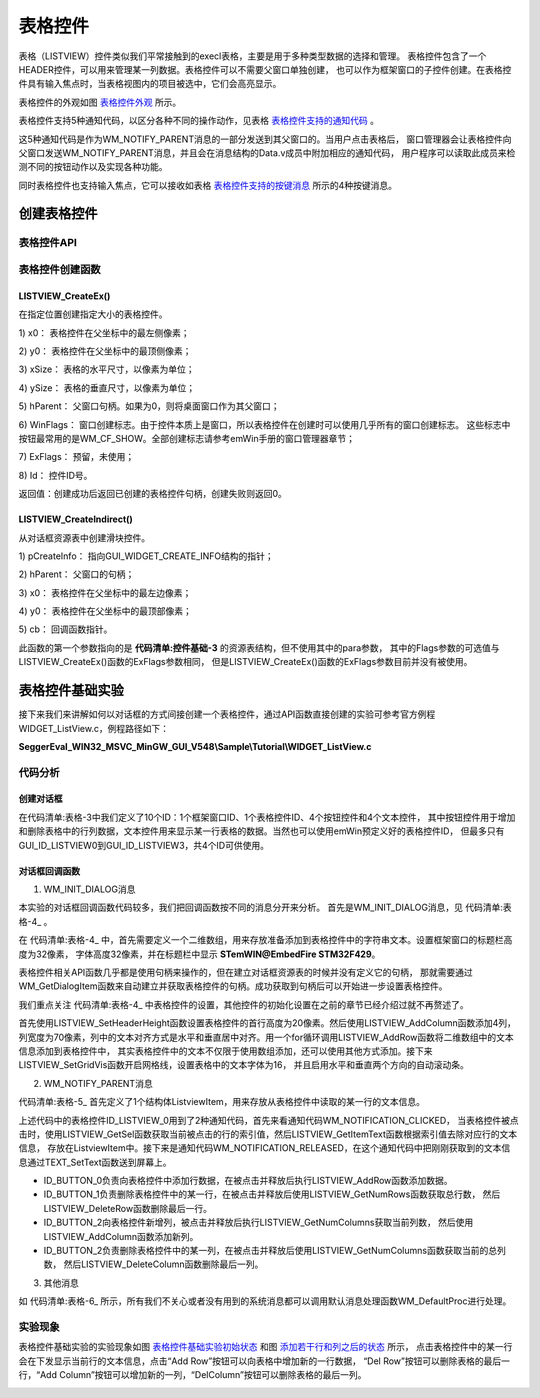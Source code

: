 .. vim: syntax=rst

表格控件
============

表格（LISTVIEW）控件类似我们平常接触到的execl表格，主要是用于多种类型数据的选择和管理。
表格控件包含了一个HEADER控件，可以用来管理某一列数据。表格控件可以不需要父窗口单独创建，
也可以作为框架窗口的子控件创建。在表格控件具有输入焦点时，当表格视图内的项目被选中，它们会高亮显示。

表格控件的外观如图 表格控件外观_ 所示。

.. image:: media/LISTVIEW/LISTVI002.png
   :align: center
   :name: 表格控件外观
   :alt: 表格控件外观


表格控件支持5种通知代码，以区分各种不同的操作动作，见表格 表格控件支持的通知代码_ 。

.. image:: media/LISTVIEW/LISTVI01.png
   :align: center
   :name: 表格控件支持的通知代码
   :alt: 表格控件支持的通知代码

这5种通知代码是作为WM_NOTIFY_PARENT消息的一部分发送到其父窗口的。当用户点击表格后，
窗口管理器会让表格控件向父窗口发送WM_NOTIFY_PARENT消息，并且会在消息结构的Data.v成员中附加相应的通知代码，
用户程序可以读取此成员来检测不同的按钮动作以及实现各种功能。

同时表格控件也支持输入焦点，它可以接收如表格 表格控件支持的按键消息_ 所示的4种按键消息。

.. image:: media/LISTVIEW/LISTVI02.png
   :align: center
   :name: 表格控件支持的按键消息
   :alt: 表格控件支持的按键消息

创建表格控件
~~~~~~~~~~~~~~~~~~

表格控件API
^^^^^^^^^^^^^^^^^^^

.. image:: media/LISTVIEW/LISTVI03.png
   :align: center
   :name: 表格控件API
   :alt: 表格控件API

表格控件创建函数
^^^^^^^^^^^^^^^^^^^^^^^^

LISTVIEW_CreateEx()
''''''''''''''''''''''''''

在指定位置创建指定大小的表格控件。

.. code-block:: c
    :caption: 代码清单:表格-1 函数原型
    :name: 代码清单:表格-1
    :linenos:

    LISTVIEW_Handle LISTVIEW_CreateEx(int x0, int y0, int xSize, int ySize,
                                    WM_HWIN hParent, int WinFlags, int
                                    ExFlags, int Id);


1) x0：
表格控件在父坐标中的最左侧像素；

2) y0：
表格控件在父坐标中的最顶侧像素；

3) xSize：
表格的水平尺寸，以像素为单位；

4) ySize：
表格的垂直尺寸，以像素为单位；

5) hParent：
父窗口句柄。如果为0，则将桌面窗口作为其父窗口；

6) WinFlags：
窗口创建标志。由于控件本质上是窗口，所以表格控件在创建时可以使用几乎所有的窗口创建标志。
这些标志中按钮最常用的是WM_CF_SHOW。全部创建标志请参考emWin手册的窗口管理器章节；

7) ExFlags：
预留，未使用；

8) Id：
控件ID号。

返回值：创建成功后返回已创建的表格控件句柄，创建失败则返回0。

LISTVIEW_CreateIndirect()
''''''''''''''''''''''''''''''''

从对话框资源表中创建滑块控件。



.. code-block:: c
    :caption: 代码清单:表格-2 函数原型
    :name: 代码清单:表格-2
    :linenos:

    LISTVIEW_Handle LISTVIEW_CreateIndirect(const GUI_WIDGET_CREATE_INFO
                                            *pCreateInfo, WM_HWIN
                                            hWinParent, int x0, int y0,
                                            WM_CALLBACK *cb);


1) pCreateInfo：
指向GUI_WIDGET_CREATE_INFO结构的指针；

2) hParent：
父窗口的句柄；

3) x0：
表格控件在父坐标中的最左边像素；

4) y0：
表格控件在父坐标中的最顶部像素；

5) cb：
回调函数指针。

此函数的第一个参数指向的是 **代码清单:控件基础-3** 的资源表结构，但不使用其中的para参数，
其中的Flags参数的可选值与LISTVIEW_CreateEx()函数的ExFlags参数相同，
但是LISTVIEW_CreateEx()函数的ExFlags参数目前并没有被使用。

表格控件基础实验
~~~~~~~~~~~~~~~~~~~~~~~~

接下来我们来讲解如何以对话框的方式间接创建一个表格控件，通过API函数直接创建的实验可参考官方例程WIDGET_ListView.c，例程路径如下：

**SeggerEval_WIN32_MSVC_MinGW_GUI_V548\\Sample\\Tutorial\\WIDGET_ListView.c**

代码分析
^^^^^^^^^^^^

创建对话框
''''''''''''''


.. code-block:: c
    :caption: 代码清单:表格-3 创建对话框（ListviewDLG.c文件）
    :name: 代码清单:表格-3
    :linenos:

    /* 控件ID */
    #define ID_FRAMEWIN_0 (GUI_ID_USER + 0x00)
    #define ID_LISTVIEW_0 (GUI_ID_USER + 0x01)
    #define ID_BUTTON_0 (GUI_ID_USER + 0x02)
    #define ID_BUTTON_1 (GUI_ID_USER + 0x03)
    #define ID_BUTTON_2 (GUI_ID_USER + 0x04)
    #define ID_BUTTON_3 (GUI_ID_USER + 0x05)
    #define ID_TEXT_0 (GUI_ID_USER + 0x06)
    #define ID_TEXT_1 (GUI_ID_USER + 0x07)
    #define ID_TEXT_2 (GUI_ID_USER + 0x08)
    #define ID_TEXT_3 (GUI_ID_USER + 0x09)

    /* 资源表 */
    static const GUI_WIDGET_CREATE_INFO _aDialogCreate[] = {
        { FRAMEWIN_CreateIndirect, "Framewin", ID_FRAMEWIN_0, 0, 0, 800,
        480, 0, 0x0, 0 },
        { LISTVIEW_CreateIndirect, "Listview", ID_LISTVIEW_0, 200, 15, 400,
        190, 0, 0x0, 0 },
        { BUTTON_CreateIndirect, "Button0", ID_BUTTON_0, 199, 215, 95, 30,
        0, 0x0, 0 },
        { BUTTON_CreateIndirect, "Button1", ID_BUTTON_1, 302, 215, 95, 30,
        0, 0x0, 0 },
        { BUTTON_CreateIndirect, "Button2", ID_BUTTON_2, 404, 215, 95, 30,
        0, 0x0, 0 },
        { BUTTON_CreateIndirect, "Button3", ID_BUTTON_3, 506, 215, 95, 30,
        0, 0x0, 0 },
        { TEXT_CreateIndirect, "Text0", ID_TEXT_0, 200, 255, 400, 32, 0,
        0x64, 0 },
        { TEXT_CreateIndirect, "Text1", ID_TEXT_1, 200, 290, 400, 32, 0,
        0x64, 0 },
        { TEXT_CreateIndirect, "Text2", ID_TEXT_2, 200, 325, 400, 32, 0,
        0x64, 0 },
        { TEXT_CreateIndirect, "Text3", ID_TEXT_3, 200, 360, 400, 32, 0,
        0x64, 0 },
    };

    /**
    * @brief 以对话框方式间接创建控件
    * @note 无
    * @param 无
    * @retval hWin：资源表中第一个控件的句柄
    */
    WM_HWIN CreateFramewin(void)
    {
        WM_HWIN hWin;

        hWin = GUI_CreateDialogBox(_aDialogCreate, GUI_COUNTOF(
            _aDialogCreate), _cbDialog, WM_HBKWIN, 0, 0);
        return hWin;
    }


在代码清单:表格-3中我们定义了10个ID：1个框架窗口ID、1个表格控件ID、4个按钮控件和4个文本控件，
其中按钮控件用于增加和删除表格中的行列数据，文本控件用来显示某一行表格的数据。当然也可以使用emWin预定义好的表格控件ID，
但最多只有GUI_ID_LISTVIEW0到GUI_ID_LISTVIEW3，共4个ID可供使用。

对话框回调函数
'''''''''''''''''''''

1. WM_INIT_DIALOG消息

本实验的对话框回调函数代码较多，我们把回调函数按不同的消息分开来分析。
首先是WM_INIT_DIALOG消息，见 代码清单:表格-4_ 。

.. code-block:: c
    :caption: 代码清单:表格-4 WM_INIT_DIALOG消息（ListviewDLG.c文件）
    :name: 代码清单:表格-4
    :linenos:

    /* 代填入表格控件的数据 */
    static const char * _Table[][4] = {
        { "A00", "Item AAA", "123-A", "378" },
        { "A01", "Item BBB", "123-B", "308" },
        { "A02", "Item CCC", "123-C", "344" },
        { "A03", "Item DDD", "123-D", "451" },
        { "A04", "Item EEE", "123-E", "364" },
        { "A05", "Item FFF", "123-F", "194" },
        { "A06", "Item GGG", "123-G", "774" },
        { "A07", "Item HHH", "123-H", "339" }
    };
    /* WM_INIT_DIALOG消息 */
    case WM_INIT_DIALOG:
    {
        /* 初始化Framewin控件 */
        hItem = pMsg->hWin;
        FRAMEWIN_SetTitleHeight(hItem, 32);
        FRAMEWIN_SetText(hItem, "STemWIN@EmbedFire STM32F429");
        FRAMEWIN_SetFont(hItem, GUI_FONT_32_ASCII);
        /* 初始化Listview控件 */
        hItem = WM_GetDialogItem(pMsg->hWin, ID_LISTVIEW_0);
        LISTVIEW_SetHeaderHeight(hItem, 20);
        LISTVIEW_AddColumn(hItem, 70, "Col 0", GUI_TA_HCENTER |
                        GUI_TA_VCENTER);
        LISTVIEW_AddColumn(hItem, 70, "Col 1", GUI_TA_HCENTER |
                        GUI_TA_VCENTER);
        LISTVIEW_AddColumn(hItem, 70, "Col 2", GUI_TA_HCENTER |
                        GUI_TA_VCENTER);
        LISTVIEW_AddColumn(hItem, 70, "Col 3", GUI_TA_HCENTER |
                        GUI_TA_VCENTER);
        for (i = 0; i < GUI_COUNTOF(_Table); i++) {
            LISTVIEW_AddRow(hItem, _Table[i]);/* 添加数据 */
        }
        LISTVIEW_SetGridVis(hItem, 1);
        LISTVIEW_SetFont(hItem, GUI_FONT_16_ASCII);
        LISTVIEW_SetAutoScrollH(hItem, 1);
        LISTVIEW_SetAutoScrollV(hItem, 1);

        /* 初始化Button0 */
        hItem = WM_GetDialogItem(pMsg->hWin, ID_BUTTON_0);
        BUTTON_SetText(hItem, "Add Row");
        BUTTON_SetFont(hItem, GUI_FONT_COMIC18B_ASCII);
        /* 初始化Button1 */
        hItem = WM_GetDialogItem(pMsg->hWin, ID_BUTTON_1);
        BUTTON_SetText(hItem, "Del Row");
        BUTTON_SetFont(hItem, GUI_FONT_COMIC18B_ASCII);
        /* 初始化Button2 */
        hItem = WM_GetDialogItem(pMsg->hWin, ID_BUTTON_2);
        BUTTON_SetText(hItem, "Add Column");
        BUTTON_SetFont(hItem, GUI_FONT_COMIC18B_ASCII);
        /* 初始化Button3 */
        hItem = WM_GetDialogItem(pMsg->hWin, ID_BUTTON_3);
        BUTTON_SetText(hItem, "Del Column");
        BUTTON_SetFont(hItem, GUI_FONT_COMIC18B_ASCII);
        /* 初始化Text0 */
        hItem = WM_GetDialogItem(pMsg->hWin, ID_TEXT_0);
        TEXT_SetTextAlign(hItem, GUI_TA_LEFT | GUI_TA_VCENTER);
        TEXT_SetText(hItem, "Col 0: ");
        TEXT_SetFont(hItem, GUI_FONT_24_ASCII);
        /* 初始化Text1 */
        hItem = WM_GetDialogItem(pMsg->hWin, ID_TEXT_1);
        TEXT_SetTextAlign(hItem, GUI_TA_LEFT | GUI_TA_VCENTER);
        TEXT_SetText(hItem, "Col 1: ");
        TEXT_SetFont(hItem, GUI_FONT_24_ASCII);
        /* 初始化Text2 */
        hItem = WM_GetDialogItem(pMsg->hWin, ID_TEXT_2);
        TEXT_SetTextAlign(hItem, GUI_TA_LEFT | GUI_TA_VCENTER);
        TEXT_SetText(hItem, "Col 2: ");
        TEXT_SetFont(hItem, GUI_FONT_24_ASCII);
        /* 初始化Text3 */
        hItem = WM_GetDialogItem(pMsg->hWin, ID_TEXT_3);
        TEXT_SetTextAlign(hItem, GUI_TA_LEFT | GUI_TA_VCENTER);
        TEXT_SetText(hItem, "Col 3: ");
        TEXT_SetFont(hItem, GUI_FONT_24_ASCII);
        break;
    }


在 代码清单:表格-4_ 中，首先需要定义一个二维数组，用来存放准备添加到表格控件中的字符串文本。设置框架窗口的标题栏高度为32像素，
字体高度32像素，并在标题栏中显示 **STemWIN@EmbedFire STM32F429**。

表格控件相关API函数几乎都是使用句柄来操作的，但在建立对话框资源表的时候并没有定义它的句柄，
那就需要通过WM_GetDialogItem函数来自动建立并获取表格控件的句柄。成功获取到句柄后可以开始进一步设置表格控件。

我们重点关注 代码清单:表格-4_ 中表格控件的设置，其他控件的初始化设置在之前的章节已经介绍过就不再赘述了。

首先使用LISTVIEW_SetHeaderHeight函数设置表格控件的首行高度为20像素。然后使用LISTVIEW_AddColumn函数添加4列，
列宽度为70像素，列中的文本对齐方式是水平和垂直居中对齐。用一个for循环调用LISTVIEW_AddRow函数将二维数组中的文本信息添加到表格控件中，
其实表格控件中的文本不仅限于使用数组添加，还可以使用其他方式添加。接下来LISTVIEW_SetGridVis函数开启网格线，设置表格中的文本字体为16，
并且启用水平和垂直两个方向的自动滚动条。

2. WM_NOTIFY_PARENT消息

.. code-block:: c
    :caption: 代码清单:表格-5 WM_NOTIFY_PARENT消息（ListviewDLG.c文件）
    :name: 代码清单:表格-5
    :linenos:

    /* 表格数据缓冲区 */
    typedef struct {
        char Col0[10];
        char Col1[10];
        char Col2[10];
        char Col3[10];
    } _ListviewItem;
    _ListviewItem ListviewItem;

    int Listview_RowNum;

    /*WM_NOTIFY_PARENT消息 */
    case WM_NOTIFY_PARENT:
    {
        Id = WM_GetId(pMsg->hWinSrc);
        NCode = pMsg->Data.v;
        switch (Id) {
        case ID_LISTVIEW_0: // Notifications sent by 'Listview'
            switch (NCode) {
            case WM_NOTIFICATION_CLICKED:
                hItem = WM_GetDialogItem(pMsg->hWin, ID_LISTVIEW_0);
                Listview_RowNum = LISTVIEW_GetSel(hItem);
                LISTVIEW_GetItemText(hItem, 0, Listview_RowNum,
                                    ListviewItem.Col0, 10);
                LISTVIEW_GetItemText(hItem, 1, Listview_RowNum,
                                    ListviewItem.Col1, 10);
                LISTVIEW_GetItemText(hItem, 2, Listview_RowNum,
                                    ListviewItem.Col2, 10);
                LISTVIEW_GetItemText(hItem, 3, Listview_RowNum,
                                    ListviewItem.Col3, 10);
                break;
            case WM_NOTIFICATION_RELEASED:
                hItem = WM_GetDialogItem(pMsg->hWin, ID_TEXT_0);
                sprintf(buf, "Col 0: %s", ListviewItem.Col0);
                TEXT_SetText(hItem, buf);
                hItem = WM_GetDialogItem(pMsg->hWin, ID_TEXT_1);
                sprintf(buf, "Col 1: %s", ListviewItem.Col1);
                TEXT_SetText(hItem, buf);
                hItem = WM_GetDialogItem(pMsg->hWin, ID_TEXT_2);
                sprintf(buf, "Col 2: %s", ListviewItem.Col2);
                TEXT_SetText(hItem, buf);
                hItem = WM_GetDialogItem(pMsg->hWin, ID_TEXT_3);
                sprintf(buf, "Col 3: %s", ListviewItem.Col3);
                TEXT_SetText(hItem, buf);
                break;
            case WM_NOTIFICATION_SEL_CHANGED:
                break;
            }
            break;
        case ID_BUTTON_0: // Notifications sent by 'Add Row'
            switch (NCode) {
            case WM_NOTIFICATION_CLICKED:
                break;
            case WM_NOTIFICATION_RELEASED:
                hItem = WM_GetDialogItem(pMsg->hWin, ID_LISTVIEW_0);
                LISTVIEW_AddRow(hItem, _Table[7]);
                break;
            }
            break;
        case ID_BUTTON_1: // Notifications sent by 'Del Row'
            switch (NCode) {
            case WM_NOTIFICATION_CLICKED:
                break;
            case WM_NOTIFICATION_RELEASED:
                hItem = WM_GetDialogItem(pMsg->hWin, ID_LISTVIEW_0);
                listview_RowIndex = LISTVIEW_GetNumRows(hItem);
                if (listview_RowIndex == 1) {
                    break;
                }
                listview_RowIndex = listview_RowIndex - 1;
                LISTVIEW_DeleteRow(hItem, listview_RowIndex);
                break;
            }
            break;
        case ID_BUTTON_2: // Notifications sent by 'Add column'
            switch (NCode) {
            case WM_NOTIFICATION_CLICKED:
                break;
            case WM_NOTIFICATION_RELEASED:
                hItem = WM_GetDialogItem(pMsg->hWin, ID_LISTVIEW_0);
                listview_ColumnIndex = LISTVIEW_GetNumColumns(hItem);
                sprintf(buf, "Col %d", listview_ColumnIndex);
                LISTVIEW_AddColumn(hItem, 40, buf, GUI_TA_HCENTER |
                                GUI_TA_VCENTER);
                break;
            }
            break;
        case ID_BUTTON_3: // Notifications sent by 'Del column'
            switch (NCode) {
            case WM_NOTIFICATION_CLICKED:
                break;
            case WM_NOTIFICATION_RELEASED:
                hItem = WM_GetDialogItem(pMsg->hWin, ID_LISTVIEW_0);
                listview_ColumnIndex = LISTVIEW_GetNumColumns(hItem);
                if (listview_ColumnIndex == 1) {
                    break;
                }
                listview_ColumnIndex = listview_ColumnIndex - 1;
                LISTVIEW_DeleteColumn(hItem, listview_ColumnIndex);
                break;
            }
            break;
        }
        break;
    }


代码清单:表格-5_ 首先定义了1个结构体ListviewItem，用来存放从表格控件中读取的某一行的文本信息。

上述代码中的表格控件ID_LISTVIEW_0用到了2种通知代码，首先来看通知代码WM_NOTIFICATION_CLICKED，
当表格控件被点击时，使用LISTVIEW_GetSel函数获取当前被点击的行的索引值，然后LISTVIEW_GetItemText函数根据索引值去除对应行的文本信息，
存放在ListviewItem中。接下来是通知代码WM_NOTIFICATION_RELEASED，在这个通知代码中把刚刚获取到的文本信息通过TEXT_SetText函数送到屏幕上。

-   ID_BUTTON_0负责向表格控件中添加行数据，在被点击并释放后执行LISTVIEW_AddRow函数添加数据。

-   ID_BUTTON_1负责删除表格控件中的某一行，在被点击并释放后使用LISTVIEW_GetNumRows函数获取总行数，
    然后LISTVIEW_DeleteRow函数删除最后一行。

-   ID_BUTTON_2向表格控件新增列，被点击并释放后执行LISTVIEW_GetNumColumns获取当前列数，
    然后使用LISTVIEW_AddColumn函数添加新列。

-   ID_BUTTON_2负责删除表格控件中的某一列，在被点击并释放后使用LISTVIEW_GetNumColumns函数获取当前的总列数，
    然后LISTVIEW_DeleteColumn函数删除最后一列。

3. 其他消息

.. code-block:: c
    :caption: 代码清单:表格-6 default消息（ListviewDLG.c文件）
    :name: 代码清单:表格-6
    :linenos:

    default:
    WM_DefaultProc(pMsg);
    break;


如 代码清单:表格-6_ 所示，所有我们不关心或者没有用到的系统消息都可以调用默认消息处理函数WM_DefaultProc进行处理。

实验现象
^^^^^^^^^^^^

表格控件基础实验的实验现象如图 表格控件基础实验初始状态_ 和图 添加若干行和列之后的状态_ 所示，
点击表格控件中的某一行会在下发显示当前行的文本信息，点击“Add Row”按钮可以向表格中增加新的一行数据，
“Del Row”按钮可以删除表格的最后一行，“Add Column”按钮可以增加新的一列，“DelColumn”按钮可以删除表格的最后一列。

.. image:: media/LISTVIEW/LISTVI003.png
   :align: center
   :name: 表格控件基础实验初始状态
   :alt: 表格控件基础实验初始状态


.. image:: media/LISTVIEW/LISTVI004.png
   :align: center
   :name: 添加若干行和列之后的状态
   :alt: 添加若干行和列之后的状态


